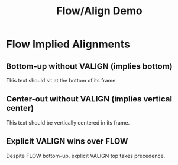 #+TITLE: Flow/Align Demo
#+PAGESIZE: A4
#+ORIENTATION: landscape
#+GRID: 12x8
#+GRID_DEBUG: false

* Flow Implied Alignments
:PROPERTIES:
:ID: flow-align
:END:

** Bottom-up without VALIGN (implies bottom)
:PROPERTIES:
:TYPE: body
:AREA: C3,F6
:PADDING: 4,4
:ALIGN: center
:FLOW: bottom-up
:END:
This text should sit at the bottom of its frame.

** Center-out without VALIGN (implies vertical center)
:PROPERTIES:
:TYPE: body
:AREA: G3,J6
:PADDING: 4,4
:ALIGN: center
:FLOW: center-out
:END:
This text should be vertically centered in its frame.

** Explicit VALIGN wins over FLOW
:PROPERTIES:
:TYPE: body
:AREA: C7,F8
:PADDING: 4,4
:FLOW: bottom-up
:VALIGN: top
:END:
Despite FLOW bottom-up, explicit VALIGN top takes precedence.
